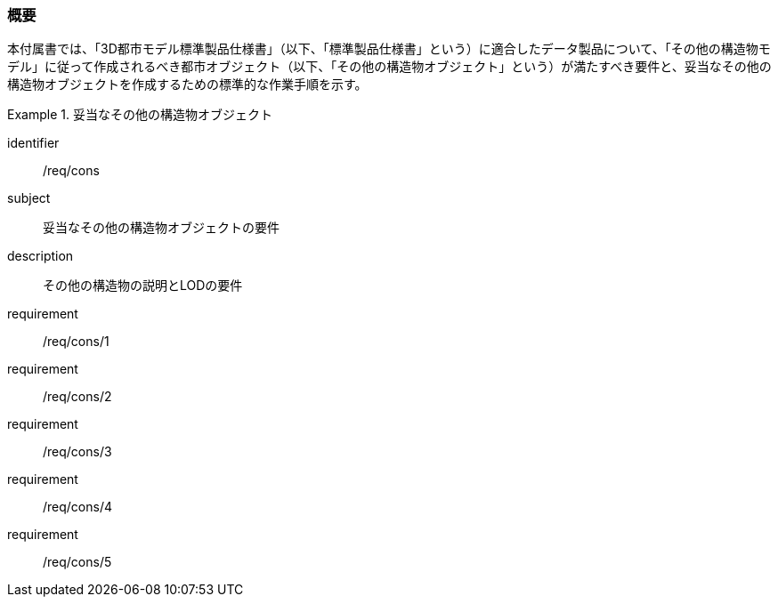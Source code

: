 [[tocN_01]]
=== 概要

本付属書では、「3D都市モデル標準製品仕様書」（以下、「標準製品仕様書」という）に適合したデータ製品について、「その他の構造物モデル」に従って作成されるべき都市オブジェクト（以下、「その他の構造物オブジェクト」という）が満たすべき要件と、妥当なその他の構造物オブジェクトを作成するための標準的な作業手順を示す。

// 妥当なその他の構造物オブジェクト作成の要件は下表のとおりである（各規定の詳細は各規定の表を参照のこと）。

[requirements_class]
.妥当なその他の構造物オブジェクト
====
[%metadata]
identifier:: /req/cons
subject:: 妥当なその他の構造物オブジェクトの要件
description:: その他の構造物の説明とLODの要件
requirement:: /req/cons/1
requirement:: /req/cons/2
requirement:: /req/cons/3
requirement:: /req/cons/4
requirement:: /req/cons/5
====
